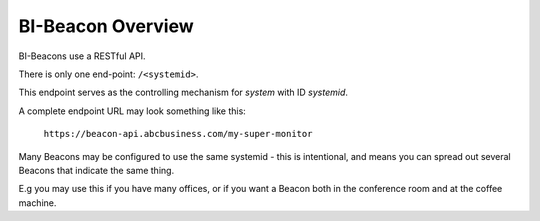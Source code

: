 .. the basics

BI-Beacon Overview
==================

BI-Beacons use a RESTful API.

There is only one end-point: ``/<systemid>``.

This endpoint serves as the controlling mechanism for
*system* with ID `systemid`.

A complete endpoint URL may look something like this:

   ``https://beacon-api.abcbusiness.com/my-super-monitor``

Many Beacons may be configured to use the same systemid -
this is intentional, and means you can spread out several
Beacons that indicate the same thing.

E.g you may use this if you have many offices, or if you
want a Beacon both in the conference room and at the coffee
machine.
